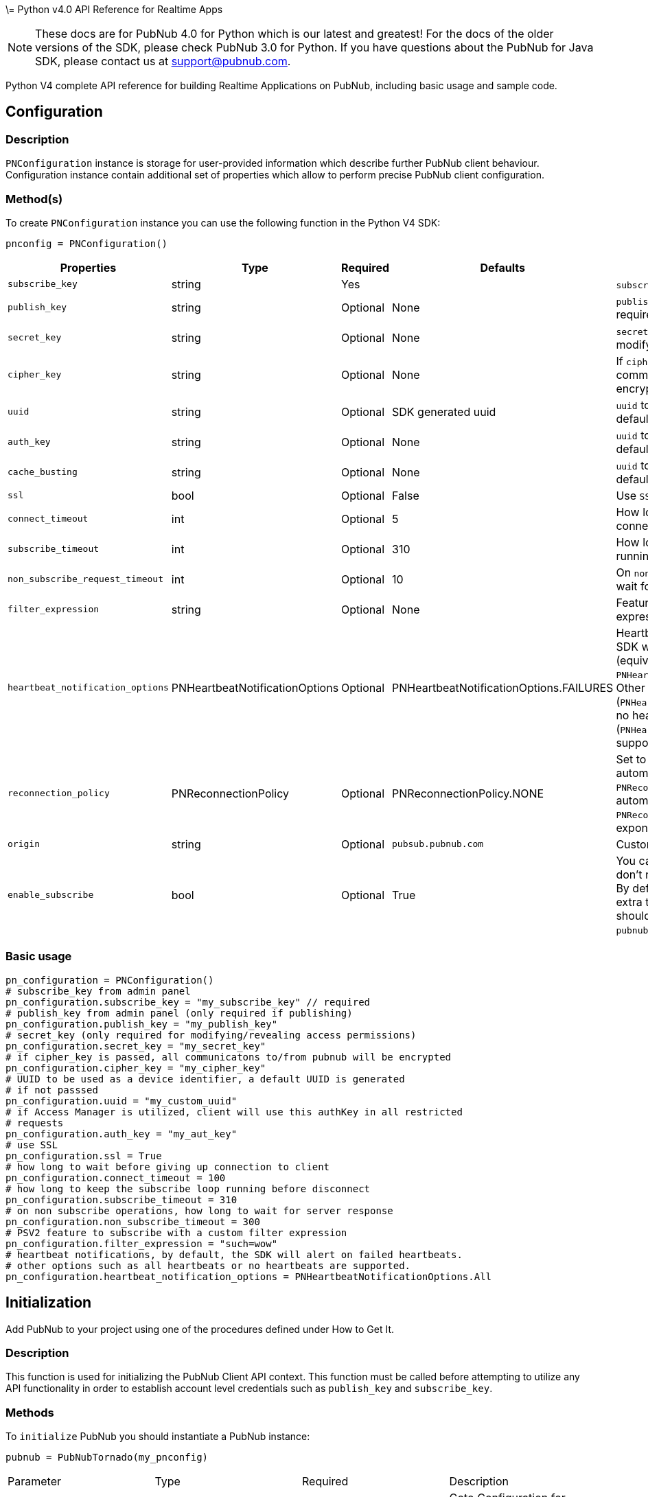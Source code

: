 \= Python v4.0 API Reference for Realtime Apps

NOTE: These docs are for PubNub 4.0 for Python which is our latest and greatest! For the docs of the
older versions of the SDK, please check PubNub 3.0 for Python.
If you have questions about the PubNub for Java SDK, please contact us at support@pubnub.com.

Python V4 complete API reference for building Realtime Applications on PubNub,
including basic usage and sample code.

== Configuration
=== Description
`PNConfiguration` instance is storage for user-provided information which describe further PubNub
client behaviour. Configuration instance contain additional set of properties which allow to perform
precise PubNub client configuration.

=== Method(s)
To create `PNConfiguration` instance you can use the following function in the Python V4 SDK:

[source, python]
----
pnconfig = PNConfiguration()
----

|===
|Properties | Type | Required | Defaults | Description

|`subscribe_key` | string | Yes | | `subscribe_key` from admin panel
|`publish_key` | string | Optional | None | `publish_key` from admin panel (only required if publishing)
|`secret_key` | string | Optional | None | `secret_key`  (only required for modifying/revealing access permissions)
|`cipher_key` | string | Optional | None | If `cipher_key` is passed, all communications to/from PubNub will be encrypted.
|`uuid` | string | Optional | SDK generated uuid | `uuid` to be used as a device identifier, a default `uuid` is generated if not passed.
|`auth_key` | string | Optional | None | `uuid` to be used as a device identifier, a default `uuid` is generated if not passed.
|`cache_busting` | string | Optional | None | `uuid` to be used as a device identifier, a default `uuid` is generated if not passed.
|`ssl` | bool | Optional | False | Use `SSL`
|`connect_timeout` | int | Optional | 5 | How long to wait before giving up connection to client.
|`subscribe_timeout` | int | Optional | 310 | How long to keep the `subscribe` loop running before disconnect.
|`non_subscribe_request_timeout` | int | Optional | 10 | On `non subscribe` operations, how long to wait for server response.
|`filter_expression` | string | Optional | None | Feature to subscribe with a custom filter expression.

|`heartbeat_notification_options` | PNHeartbeatNotificationOptions | Optional | PNHeartbeatNotificationOptions.FAILURES | Heartbeat notifications, by default, the SDK will alert on failed heartbeats (equivalent to: `PNHeartbeatNotificationOptions.FAILURES`).
Other options such as all heartbeats (`PNHeartbeatNotificationOptions.ALL`) or no heartbeats (`PNHeartbeatNotificationOptions.NONE`) are supported.

|`reconnection_policy` | PNReconnectionPolicy | Optional | PNReconnectionPolicy.NONE | Set to `PNReconnectionPolicy.LINEAR` for automatic reconnects. Use option `PNReconnectionPolicy.NONE` to disable automatic reconnects.
Use option `PNReconnectionPolicy.EXPONENTIAL` to set exponential retry interval.

|`origin` | string | Optional | `pubsub.pubnub.com` | Custom `origin` if needed
|`enable_subscribe` | bool | Optional | True | You can disable the `subscribe loop` if you don't need perform subscribe operations. By default `subscribe loop`
is enabled and extra threads/loops are started. They should be explicitly stopped by `pubnub.stop()` method invocation.
|===

=== Basic usage

[source, python]
----
pn_configuration = PNConfiguration()
# subscribe_key from admin panel
pn_configuration.subscribe_key = "my_subscribe_key" // required
# publish_key from admin panel (only required if publishing)
pn_configuration.publish_key = "my_publish_key"
# secret_key (only required for modifying/revealing access permissions)
pn_configuration.secret_key = "my_secret_key"
# if cipher_key is passed, all communicatons to/from pubnub will be encrypted
pn_configuration.cipher_key = "my_cipher_key"
# UUID to be used as a device identifier, a default UUID is generated
# if not passsed
pn_configuration.uuid = "my_custom_uuid"
# if Access Manager is utilized, client will use this authKey in all restricted
# requests
pn_configuration.auth_key = "my_aut_key"
# use SSL
pn_configuration.ssl = True
# how long to wait before giving up connection to client
pn_configuration.connect_timeout = 100
# how long to keep the subscribe loop running before disconnect
pn_configuration.subscribe_timeout = 310
# on non subscribe operations, how long to wait for server response
pn_configuration.non_subscribe_timeout = 300
# PSV2 feature to subscribe with a custom filter expression
pn_configuration.filter_expression = "such=wow"
# heartbeat notifications, by default, the SDK will alert on failed heartbeats.
# other options such as all heartbeats or no heartbeats are supported.
pn_configuration.heartbeat_notification_options = PNHeartbeatNotificationOptions.All
----

== Initialization
Add PubNub to your project using one of the procedures defined under How to Get It.

=== Description
This function is used for initializing the PubNub Client API context. This function must be
called before attempting to utilize any API functionality in order to establish account level
credentials such as `publish_key` and `subscribe_key`.

=== Methods
To `initialize` PubNub you should instantiate a PubNub instance:

[source, python]
----
pubnub = PubNubTornado(my_pnconfig)
----

|====
|Parameter | Type | Required | Description
|pn_configuration | PNConfiguration | Yes | Goto Configuration for more details.
|====

=== Basic usage

[source, python]
.Initialize the PubNub cliean API
----
pnconfig = PNConfiguration()
pnconfig.subscribe_key = "my_subkey"
pnconfig.publish_key = "my_pubkey"
pnconfig.ssl = True

pubnub = PubNubTornado(pnconfig)
----

=== Returns

It returns the Pubnub instance for invoking PubNub APIs like `publish()`, `subscribe()`, `history()`, `here_now()`, etc.

=== Other examples

[source, python]
.1. Initialize a non-secure client
----
pnconfig = PNConfiguration()
pnconfig.subscribe_key = "my_subkey"
pnconfig.publish_key = "my_pubkey"
pnconfig.ssl = False

pubnub = PubNubTornado(pnconfig)
----

[source, python]
.2. Initialization for a Read-Only client (In the case where a client will only read messages and never publish to a channel, you can simply omit the publishKey when initializing the client):
----
pnconfig = PNConfiguration()
pnconfig.subscribe_key = "my_subkey"

pubnub = PubNubTornado(pnconfig)
----

[source, python]
.3. Specify a custom uuid (Under certain circumstances it useful to use a custom UUID to help in identifying your users):
----
pnconfig = PNConfiguration()
pnconfig.subscribe_key = "my_subkey"
pnconfig.publish_key = "my_pubkey"
pnconfig.uuid = "my_uuid"

pubnub = PubNubTornado(pnconfig)
----

[source, python]
.4. Initializing with SSL Enabled (This examples demonstrates how to enable PubNub Transport Layer Encryption with SSL. Just initialize the client with ssl set to true. The hard work is done, now the PubNub API takes care of the rest. Just subscribe and publish as usual and you are good to go):
----
pnconfig = PNConfiguration()
pnconfig.subscribe_key = "my_subkey"
pnconfig.publish_key = "my_pubkey"
pnconfig.ssl = True

pubnub = PubNubTornado(pnconfig)
----

[source, python]
.5. Initializing with Access Manager (For applications that will administer PAM permissions, the API is initialized with the secretKey as in the following example):
----
pnconfig = PNConfiguration()
pnconfig.subscribe_key = "my_subkey"
pnconfig.publish_key = "my_pubkey"
pnconfig.secret_key = "my_secretkey"
pnconfig.ssl = True

pubnub = PubNubTornado(pnconfig)
----

Now that the pubnub object is instantiated the client will be able to access the PAM functions. The pubnub object will use the `secret_key` to sign all PAM messages to the PubNub Network.

NOTE: Anyone with the `secret_key` can grant and revoke permissions to your app. Never let your `secret_key` be discovered, and to only exchange it / deliver it securely. Only use the `secret_key` on secure server-side platforms.

[source, python]
.6. Initializing with a custom event loop
----
pnconfig = PNConfiguration()
pnconfig.subscribe_key = "my_subkey"
pnconfig.publish_key = "my_pubkey"

pubnub = PubNubTornado(pnconfig, custom_ioloop=my_event_loop)
----

== Publish
=== Description
The `publish()` function is used to send a message to all subscribers of a channel. To publish
a message you must first specify a valid `publish_key` at initialization. A successfully published
message is replicated across the PubNub Real-Time Network and sent simultaneously to all subscribed clients on a channel.
Messages in transit can be secured from potential eavesdroppers with SSL/TLS by setting ssl to true during initialization.

NOTE: The same note as in Java V4: https://www.pubnub.com/docs/java/api-reference-sdk-v4#publish_desc

WARNING: Do NOT JSON serialize!:: It is important to note that you should not JSON serialize when sending signals/messages via PUBNUB. Why? Because the serialization is done for you automatically. Instead just pass the full object as the message payload. PubNub takes care of everything for you.

=== Methods
To `publish` a message you can use the following method(s) in the Python V4 SDK:

[source, python]
----
pubnub.publish().channels(string).message(object).should_store(bool).meta(dict).use_post(bool)
----

|====
|Parameter|Type|Required|Default|Description

|message|object|Yes||The payload
|channel|string|Yes||Destination of `message`
|should_store|bool|Optional| `account default` | Store in history
|meta|object|Optional| None | Meta data object which can be used with the filtering ability
|use_post|bool|False|Use POST to publish
|====

=== Basic usage

[source, python]
----
envelope = yield pubnub.publish()\
    .channel("my_channel")\
    .message(["hello", "there"])\
    .should_store(True)\
    .use_post(True)\
    .future()

# handle publish result, status always present, result if successful
# envelope.status.is_error() to see if error happened
----

=== Response
The `publish()` operation returns a `PNPublishResult` which contains the following fields:
|====
| Field | Type | Description
| timetoken | int | an `int` representation of the time token when the message was published
|====

=== Other examples

[source, python]
.Publish with metadata
----
envelope = yield pubnub.publish()\
    .channel("my_channel")\
    .message(["hello", "there"])\
    .meta({'name': 'Alex'})\
    .future()

# handle publish result, status always present, result if successful
# envelope.status.is_error() to see if error happened
----

[source, python]
.Publish dict
----
try:
    envelope = yield pubnub.publish().channel("my_channel").message({'name': 'Alex', 'online': True}).future()
    print("publish timetoken: %d" % envelope.result.timetoken)
except PubNubException as e:
    handle_exception(e)
----

== Subscribe
=== Description

This function causes the client to create an open TCP socket to the PubNub Real-Time Network and
begin listening for messages on a specified `channel`. To subscribe to a `channel` the client must send
the appropriate `subscribe_key` at initialization.
By default a newly subscribed client will only receive messages published to the channel after
the `subscribe()` call completes.
If a client gets disconnected from a channel, it can automatically attempt to reconnect to that
`channel` and retrieve any available messages that were missed during that period. This can be
achieved by setting setReconnectionPolicy to `PNReconnectionPolicy.LINEAR`, when initializing
the client.

=== Methods
To `Subscribe to a channel` you can use the following method(s) in the Python V4 SDK.

[source, python]
----
pubnub.subscribe().channels(str|list|tuple).channel_groups(string|list|tuple).with_timetoken(int).with_presence(bool).execute()
----

|====
|Parameter | Type | Required| Description
| channels | str\|list\|tuple | Optional | Subscribe to `channels`, Either `channel` or `channel_group` is required
| channel_groups | str\|list\|tuple | Optional | Subscribe to `channel_groups`, Either `channel` or `channel_group` is required
| timetoken | int | Optional | Pass a timetoken
| with_presence | bool | Optional | Also subscribe to related presence information
|====

=== Basic usage

[source, python]
.Subscribe to a channel
----
pubnub.subscribe().channels("my_channel").execute()
----

NOTE: The response of the call is handled by adding a Listener. Please see the Listeners section for more details. Listeners should be added before calling the method.

=== Response
NOTE: `PNMessageResult` is returned in the Listeners.

The `subscribe()` operation returns a `PNMessageResult` for messages which contains the following fields:

|====
| Field | Type | Description
| message | object | The message sent on `channel`
| subscribed_channel | str | The channel on which the message was received
| actual_channel | str | The `channel` or `channel group` on which the message was received
| timetoken | int | Timetoken for the message.
| user_metadata | dict | User `metadata`
|====

The `subscribe()` operation returns a `PNPresenceEventResult` from presence which contains the following operations:

// TODO: review subscribed_channel vs actual_channel
// TODO: add state field
|====
| Field | Type | Description
| event | string | Events like `join`, `leave`, `timeout`, `state-change`.
| uuid | string | `uuid` for event
| timestamp | int | `timestamp` for event
| occupancy | int | Current `occupancy`
| subscribed_channel | str | Message has been received on `channel`
| actual_channel | str | Message has been received on channel group.
| timetoken | int| `timetoken` of the message
| user_metadata | dict | User `metadata`
|====


=== Other examples

[source, python]
.1. Basic subscribe with logging
----
import logging
import pubnub

from pubnub.pnconfiguration import PNConfiguration
from pubnub.pubnub_tornado import PubNubTornado as PubNub
from pubnub.pubnub_tornado import SubscribeListener

pubnub.set_stream_logger('pubnub', logging.DEBUG)

pnconfig = PNConfiguration()

pnconfig.subscribe_key = 'demo'
pnconfig.publish_key = 'demo'

pubnub = PubNubTornado(pnconfig)

pubnub.add_listener(SubscribeListener())
pubnub.subscribe().channels("my_channel").execute()
----

[source, python]
.2. Subscribing to more than one channel (It is possible to subscribe to more than one channel over a single TCP socket by taking advantage of Multiplexing feature. See the Multiplexing section for more info on this feature as well as the examples below using a list or an array to specify channel name):
----
pubnub.subscribe().channels(["my_channel1", "my_channel2"]).execute()
----

[source, python]
.3. Subscribing to a Presence channel (For any given channel there is an associated Presence channel. You can subscribe directly to the channel by appending `-pnpres` to the channel name. For example the channel named `my_channel` would have the presence channel named `my_channel-pnpres`):
----
pubnub.subscribe().channels("my_channel").with_presence().execute()
----

==== Sample responses
===== Join event
[source, json]
----
{
    "action": "join",
    "timestamp": 1345546797,
    "uuid": "175c2c67-b2a9-470d-8f4b-1db94f90e39e",
    "occupancy": 2
}
----
===== Join event
[source, json]
----
{
    "action": "join",
    "timestamp": 1345546797,
    "uuid": "175c2c67-b2a9-470d-8f4b-1db94f90e39e",
    "occupancy": 2
}
----

===== Timeout event
[source, json]
----
{
    "action": "timeout",
    "timestamp": 1345549797,
    "uuid": "76c2c571-9a2b-d074-b4f8-e93e09f49bd",
    "occupancy": 0
}
----

===== Custom Presence Event
[source, json]
----
{
    "action": "state-change",
    "uuid": "76c2c571-9a2b-d074-b4f8-e93e09f49bd",
    "timestamp": 1345549797,
    "data": {
        "isTyping": true
    }
}
----

[source, python]
.4. Wildcard subscribe to channels (Wildcard subscribes allow the client to subscribe to multiple channels using wildcard. E.g., if you subscribe to `a.*` you will get all messages for `a.b`, `a.c`, `a.x`. The wildcarded * portion refers to any portion of the channel string name after the `dot (.)`):
----
pubnub.subscribe().channels("foo.*").execute()
----

[source, python]
.5. Wildcard subscribe to channels (Wildcard subscribes allow the client to subscribe to multiple channels using wildcard. E.g., if you subscribe to `a.*` you will get all messages for `a.b`, `a.c`, `a.x`. The wildcarded * portion refers to any portion of the channel string name after the `dot (.)`):
----
pubnub = PubNubTornado(pnconfig)

my_listener = SubscribeListener()
pubnub.add_listener(my_listener)

pubnub.subscribe().channels("my_channel").execute()

my_listener.wait_for_connect()

state = {'field_a': 'awesome', 'field_b': 10}
envelope = yield pubnub.set_state().channels('awesome_channel').\
    channel_groups('awesome_channel_groups').state(state).future()
----

[source, python]
.6. Subscribe to a channel group:
----
pubnub.subscribe().channel_groups("awesome_channel_group").execute()
----

[source, python]
.7. Subscribe to a `presence` channel of a channel group:
----
pubnub.subscribe().channel_groups("awesome_channel_group").with_presence().execute()
----

== Unsubscribe
=== Description
When subscribed to a single channel, this function causes the client to issue a `leave` from the `channel` and close
any open socket to the PubNub Network. For multiplexed channels, the specified `channel`(s) will be removed
and the socket remains open until there are no more channels remaining in the list.

=== Methods
To `Unsubscribe from a channel` you can use the following method(s) in the Python V4 SDK

[source, python]
.Publish dict
----
pubnub.unsubscribe().channels(str|list|tuple).channel_groups(string|list|tuple).execute()
----

|====
|Parameter | Type | Required| Description
| channels | str\|list\|tuple | Optional | Subscribe to `channels`, Either `channel` or `channel_group` is required
| channel_groups | str\|list\|tuple | Optional | Subscribe to `channel_groups`, Either `channel` or `channel_group` is required
|====


=== Basic usage

[source, python]
.Unsubscribe from a channel:
----
pubnub.unsubscribe().channels("my_channel").execute()
----

NOTE: The response of the call is handled by adding a Listener. Please see the Listeners section for more details. Listeners should be added before calling the method.

=== Response from server
[source, json]
.The output below demonstrates the response to a successful call:
----
{
    "action" : "leave"
}
----

=== Other examples

[source, python]
.1. Unsubscribing from multiple channels:
----
pubnub.unsubscribe().channels(["my_channel1", "my_channel2").execute()
----

[source, python]
.2. Unsubscribing from multiple channel groups:
----
pubnub.unsubscribe().channels_groups(["my_group1", "my_group2").execute()
----


== Unsubscribe All
=== Description
Unsubscribe from all channels and all channel groups

=== Method
[source, python]
.2. Unsubscribing from multiple channel groups:
----
pubnub.unsubscribe_all()
----

=== Returns
`None`

== Listeners
=== Description
You can be notified of connectivity status, message and presence notifications via the listeners.
Listeners should be added before calling the method. Python SDK v4.0 has two types of
listeners: `SubscribeCallback` and `SubscribeListener`.

`SubscribeCallback` class is a bare callbacks container. Your should implement `status`, `presence`
and `message` methods of this class inside you own implementation:

[source, python]
----
class MyCallback(SubscribeCallback):
    def status(self, pubnub, status):
        if status.operation == PNOperationType.PNSubscribeOperation \
                and status.category == PNStatusCategory.PNConnectedCategory:
            print("connected")

    def presence(self, pubnub, presence):
        pass

    def message(self, pubnub, message):
        pass

my_listener = MyCallback()
pubnub.add_listener(my_listener)
pubnub.subscribe().channel("my_channel").execute()
pubnub.remove_listener(my_listener)
----

`SubscribeListener` is an extension of `SubscribeCallback` that contains some extra helpers
to make work with asynchronous code easier:

[source, python]
----
my_listener = SubscribeListener()

pubnub.add_listener(my_listener)
pubnub.subscribe().channel("my_channel").execute()

yield my_listener.wait_for_connect()
print('connected')

pubnub.remove_listener(my_listener)
----

NOTE: `SubscribeListener` should not be used with hight-performance sections of your app.

== Here Now
=== Description
You can obtain information about the current state of a channel including a list of unique
user-ids currently subscribed to the channel and the total occupancy count of the channel
by calling the `here_now()` function in your application.

=== Method(s):
[source, python]
----
pubnub.here_now().channels(str|list|tuple).include_state(bool).include_uuids(bool).future()
----

|===
| Parameter | Type | Required | Defaults | Description
| channels | str\|list\|tuple | Optional | | The `channels` to get the here now details.
| channel_groups | str\|list\|tuple | Optional | | The `channel groups` to get the here now details.
| include_state | bool | Optional | False | If `true`, the response will include the presence states of the users for channels/channelGroups
| include_uuids | bool | Optional | True | If `true`, the response will include the UUIDs of the connected clients
|===

=== Basic usage

[source, python]
.Get a list of uuids subscribed to channel:
----

envelope = yield pubnub.here_now().channels("my_channel", "demo").include_uuids(True).future()
if envelope.status.is_error():
    # handle error
    return

for channel_data in envelope.result.channels:
    print("---")
    print("channel: %s" % channel_data.channel_name)
    print("occupancy: %s" % channel_data.occupancy)

    print("occupants: %s" % channel_data.channel_name)
    for occupant in channel_data.occupants:
        print("uuid: %s, state: %s" % (occupant.uuid, occupant.state))
----

=== Response
The `here_now()` operation returns a `PNHereNowResult` which contains the following fields:
|===
| Field | Type | Description
| total_channels | int | Total `channels`
| total_occupancy | int | Total `occupancy`
| channels | dict | A dict with values of PNHereNowChannelData for each channel. See PNHereNowChannelData for more details.
|===

`PNHereNowChannelData`:
|===
| Field | Type | Description
| channel_name | str | `channel` name
| occupancy | int | `occupancy` of the `channel`
| occupants | list | A list of `PNHereNowOccupantData`, see `PNHereNowOccupantData` for more details.
|===

`PNHereNowOccupantData`:
|===
| Field | Type | Description
| uuid | str | `uuid` of the user
| state| dict | `state` of the user.
|===

=== Other examples
[source, python]
.1. Returning State
----
envelope = yield pubnub.here_now().channels("my_channel").\
    include_uuids(True).include_state(True).future()
----

[source, json]
.Example response
----
{
    "status" : 200,
    "message" : "OK",
    "service" : "Presence",
    "uuids" : [
        {
            "uuid" : "myUUID0"
        },
        {
            "state" : {
                "abcd" : {
                    "age" : 15
                }
            },
            "uuid" : "myUUID1"
        },
        {
            "uuid" : "b9eb408c-bcec-4d34-b4c4-fabec057ad0d"
        },
        {
            "state" : {
                "abcd" : {
                    "age" : 15
                }
            },
            "uuid" : "myUUID2"
        },
        {
            "state" : {
                "abcd" : {
                    "age" : 24
                }
            },
            "uuid" : "myUUID9"
        }
    ],
    "occupancy" : 5
}
----

[source, python]
.2. Return Occupancy Only (You can return only the occupancy information for a single channel by specifying the channel and setting uuids to false):
----
envelope = yield pubnub.here_now().channels("my_channel").\
    include_uuids(False).include_state(False).future()
----

[source, json]
.Example response
----
{
    "channels": {
        "my_channel": {
            "occupancy": 3
        }
    },
    "total_channels": 1,
    "total_occupancy": 3
}
----

[source, python]
.3. Returning uuids and occupancy for all channels (You can return the list of uuids and occupancy for all channels by omitting the channel):
----
envelope = yield pubnub.here_now().include_uuids(True).include_state(False).future()
----

[source, json]
.Example response
----
{
    "total_channels" : 2,
    "total_occupancy" : 3,
    "channels" : {
        "lobby" : {
            "occupancy" : 1,
            "uuids" : [
                "dara01"
            ]
        },
        "game01" : {
            "occupancy" : 2,
            "uuids" : [
                "jason01",
                "jason02"
            ]
        }
    }
}
----


[source, python]
.4. Return `Occupancy` for all channels (You can return only the `occupancy` information (`Global Here Now`) by omitting the `channel name`):
----
envelope = yield pubnub.here_now().include_uuids(True).include_state(True).future()
----

[source, json]
.Example response
----
{
    "channels": {
        "my_channel": {
            "occupancy": 3
        }
    },
    "total_channels": 1,
    "total_occupancy": 3
}
----

[source, python]
.5. Here Now for Channel Groups:
----
envelope = yield pubnub.here_now().channel_groups(['cg1', 'cg2', 'cg3']).\
    include_uuids(True).include_state(True).future()
----

[source, json]
.Example response
----
{
    "occupancy" : 4,
    "uuids" : ["123123234t234f34fq3dq", "143r34f34t34fq34q34q3", "23f34d3f4rq34r34rq23q", "w34tcw45t45tcw435tww3"]
}
----

== Where Now
=== Description
You can obtain information about the current list of a channels to which a uuid is subscribed
to by calling the `where_now()` function in your application.

=== Method(s)
To call `where_now()` you can use the following method(s) in the Python V4 SDK:

[source, python]
----
pubnub.where_now.uuid(str)
----

|===
| uuid | str | Optional | `uuid` to get info on
|===

=== Basic usage
You simply need to define the uuid and the callback function to be used to send the data to as in the example below.

[source, python]
.Get a list of channels a uuid is subscribed to
----
envelope = yield pubnub.where_now().future()
----

=== Response
The `where_now()` operation returns a `PNWhereNowResult` which contains the following fields:

|===
| Field | Type | Description
| channels | list | The list of `channels` where the `UUID` is present
|===

=== Other examples
[source, python]
----
envelope = yield pubnub.where_now().uuid('some-other-uuid').future()
----

== User State
=== Description
The state API is used to set/get key/value pairs specific to a subscriber `uuid`.

State information is supplied as a JSON object of key/value pairs.

NOTE: Presence state must be expressed as a `dict`. When calling `set_state`, be sure to supply an initialized `dict` which can be serialized.

=== Methods

// NOTICE: there is no `uuid` setter in set_state since we decided to disable this option so far

[source, python]
----
pubnub.set_state().channels(str|list|tuple).channel_groups(str|list|tuple).state(dict)
----

|===
| Parameter | Type | Required | Description
| channels | str\|list\|tuple | Optional | `channels` to set `state`
| channel_groups | str\|list\|tuple | Optional | `channel groups` to set `state`
| state | dict | Optional | `state` to set
|===


[source, python]
----
pubnub.set_state().channels(str|list|tuple).channel_groups(str|list|tuple).uuid(str)
----

|===
| Parameter | Type | Required | Description
| channels | string\|list\|tuple | Optional | `channels` to set `state`
| channel_groups | string\|list\|tuple | Optional | `channel groups` to set `state`
| uuid | str | Optional | `uuid` to get state on
|===

=== Basic usage

[source, python]
.Set state:
----
my_state = {'age': 20}
envelope = yield pubnub.set_state().channels(['ch1', 'ch2', 'ch3']).state(my_state).future()
----

[source, python]
.Get state:
----
envelope = yield pubnub.get_state().channels(['ch1', 'ch2', 'ch3']).uuid('such_uuid').future()
----

=== Response
The `set_state()` operation returns a `PNSetStateResult` which contains the following fields:

|===
| Field | Type | Description
| state | dict | dict  of UUIDs and the user states.
|===

The `get_state()` operation returns a `PNGetStateResult` which contains the following fields:

|===
| Field | Type | Description
| channels | dict | dict  of `channels` and the user states.
|===

=== Other examples

[source, python]
.Set state for channels in a `channel group`:
----
my_state = {'age': 20}
envelope = yield pubnub.set_state().channel_gorups(['gr1', 'gr2', 'gr3']).state(my_state).future()
----

== Grant
=== Description
// The same description as in Java V4.0 docs

=== Methods
To `Grant Permissions on a Channel` you can use the following method(s) in the Python V4 SDK

|===
| Paraeter | Type | Required | Defaults | Description
| auth_keys | str\|list\|tuple | Optional | | `auth keys`
| channels | str\|list\|tuple | Optional | | `channels` to grant access
| channel_groups | str\|list\|tuple | Optional | | `channel groups` to grant access
| read | bool| Optional | False | `read` permissions
| write | bool| Optional | False | `write` permissions
| manage | bool| Optional | False | `manage` permissions
| ttl | int | Optional | None | `time to live` for permissions to be valid
|===

=== Basic usage

[source, python]
.Grant_PAM_Permissions_for_channel_and_auth_key
----
envelope = yield pubnub.grant().channels(["ch1", "ch2", "ch3"]).\
    channel_groups(["cg1", "cg2"]).\
    auth_keys(["key1", "key2"]).\
    read(True).write(True).manage(True).\
    future()
----

=== Response

The `grant()` operation returns a `PNAccessManagerGrantResult` which contains the following fields:
|===
| Field | Type | Description
| level | str | Permissions level, one of `subkey`, `subkey+auth`, `channel`, 'channel-group',
 channel-group+auth' level
| ttl | int | `ttl` of grant
| subscribe_key| string | The `subscribe key`
| channels | dict | Access rights per channel. See `PNAccessManagerChannelData` for more details.
| groups | dict | Access rights per group. See `PNAccessManagerGroupData` for more details.
| read_enabled | bool | subkey level `read` permissions
| write_enabled| bool | subkey level `write` permissions
| manage_enabled | bool | subkey level `manage` permissions
| ttl | int | Time to live value
|===

`PNAccessManagerChannelData` and `PNAccessManagerGroupData` has the same fields structure.
|===
| Field | Type | Description
| auth_keys | list | Access rights per auth-key. See `PNAccessManagerKeyData` for more details.
| name | str | Channel or group `name`
| read_enabled | bool | Channel or group level `read` permissions
| write_enabled| bool | Channel or group level `write` permissions
| manage_enabled | bool | Channel or group level `manage` permissions
| ttl | int | Time to live value
|===

`PNAccessManagerKeyData`:
|===
| Field | Type | Description
| read_enabled | bool | auth-key read permissions
| write_enabled| bool | auth-key read permissions
| manage_enabled | bool | auth-key read permissions
| ttl | int | Time to live value
|===

`read`, `write` and `manage` permissions has 3 states:

. `true` if `enabled`
. `false` if `disabled`
. `None` if `not explicitly set`


=== Other examples
[source, python]
.1. Grant subscribe privileges to all users on all `channel(s)` with default ttl (`1440` minutes):
----
envelope = yield pubnub.grant().read(True).write(True).future()
----

[source, python]
.2. Allow subscribe and publish to a specific grant subscribe and publish to a specific `channel` for all users (no auth_key required) with default ttl (`1440` minutes):
----
envelope = yield pubnub.grant().channels("my_channel").read(True).write(True).future()
----

[source, python]
.3. Grant subscribe access to a channel only for clients with a specific auth_key with a 5 minute ttl:
----
envelope = yield pubnub.grant().channels("my_channel").read(False).write(True).\
    auth_keys("my_ro_authkey").ttl(5).future()
----

[source, python]
.4. Allow access to a specific channel for presence:
----
envelope = yield pubnub.grant().\
    channels("my_channel-pnpres").read(True).write(True).future()
----

[source, python]
.5. Grant PAM Permissions for channel group:
----
envelope = yield pubnub.grant().\
    channel_groups(["cg1", "cg2", "cg3"]).\
    auth_keys(["auth1", "auth2", "auth3"]).\
    read(True).write(True).manage(True).\
    ttl(12237).\
    .future()
----

== Adding Channels to Channel Group
=== Description
This function adds a channel to a channel group.

== Methods
[source, python]
----
pubnub.add_channel_to_channel_group().channels(str|list|tuple).\
    group(str)
----

|===
| Parameter | Type | Required | Description
| channels | str|list|tuple | Yes | `channels` to add to the channel group
| channel_group | str | Yes | The `channel group` to add the channels to
|===

=== Basic usage

[source, python]
.Adding channels:
----
envelope = yield pubnub.add_channel_to_channel_group().\
    channels(["ch1", "ch2"]).\
    channel_group("cg1").\
    future()
----


== Listing Channels in Channels Group
=== Description
This function lists all the channels of the channel group.

== Methods
Listing Channels is accomplished by using the following method(s) in the Python V4 SDK:
[source, python]
----
pubnub.list_channels_in_channel_group().group(str)
----

|===
| Parameter | Type | Required | Description
| channel_group | str | Yes | The `channel group` to fetch channels
|===

=== Basic usage

[source, python]
.Listing channels:
----
envelope = yield pubnub.list_channels_in_channel_group().\
    channel_group("cg1").future()
----

== Removing Channels from Channels Group
=== Description
This function removes the channels from the channel group.

== Methods
Removing Channels is accomplished by using the following method(s) in the Python V4 SDK:

[source, python]
----
pubnub.list_channels_in_channel_group().group(str)
----

|===
| Parameter | Type | Required | Description
| channels | str|list|tuple | Yes | `channels` remove from the channel group.
| channel_group | str | Yes | The `channel group` to remove the channels from.
|===

=== Basic usage

[source, python]
.Removing channels:
----
envelope = yield pubnub.remove_channel_from_channel_group().\
    channels(["ch1", "ch2"]).\
    channel_group("cg1").\
    future()
----

== Deleting Channel Group
=== Description
This function removes the channel group.

== Methods
Deleting Channel Group is accomplished by using the following method(s) in the Python V4 SDK:

[source, python]
----
pubnub.remove_channel_group().group(str)
----

|===
| Parameter | Type | Required | Description
| channel_group | str | Yes | The `channel group` to remove
|===

=== Basic usage

[source, python]
.Deleting a Channel Group:
----
envelope = yield pubnub.remove_channel_group().\
    channel_group("cg1").future()
----

== History
=== Description
// The same description as in Java

=== Methods
[source, python]
----
pubnub.history().channel(str).reverse(bool).include_timetoken(bool).start(int).end(int).count(int)
----

|===
| Parameter | type | Required | Defaults | Description
| channel | str | True | | Specifies `channel` to return history messages from.
| reverse | bool| Optional| false | Setting to true will traverse the time line in reverse starting with the oldest message first.
| include_timetoken | bool| Optional| false | Whether event dates time tokens should be included in response or not.
| start | int | Optional| | Time token delimiting the start of time slice (exclusive) to pull messages from.
| end | int | Optional| | Time token delimiting the end of time slice (inclusive) to pull messages from.
| count | int | Optional| | Specifies the number of historical messages to return.
|===

=== Basic usage
[source, python]
.Retrieve the last 100 messages on a channel:
----
envelope = yield pubnub.history().channel("history_channel").count(100).future()
----

=== Response
The history() operation returns a PNHistoryResult which contains the following fields:
|===
| Field | Type | Description
| messages | list | List of messages of type PNHistoryItemResult. See PNHistoryItemResult for more details.
| start_timetoken | int |Start timetoken
| end_timetoken | int |End timetoken
|===

PNHistoryItemResult:
|===
| Field | Type | Description
| timetoken | int | `Timetoken` of the message
| entry | object | Message
|===

=== Other examples
[source, python]
.1. Use history() to retrieve the three oldest messages by retrieving from the time line in reverse:
----
envelope = yield pubnub.history().channel("my_channel").count(3).reverse(True).future()
----

[source, json]
.Response
----
[
    ["Pub1","Pub2","Pub3"],
    13406746729185766,
    13406746780720711
]
----


[source, python]
.2. Use history() to retrieve messages newer than a given time token by paging from oldest message to newest message starting at a single point in time (exclusive):
----
envelope = yield pubnub.history()\
    .channel("my_channel")\
    .start(13847168620721752)\
    .reverse(true)\
    .future()
----

[source, python]
.Response
----
[
    ["Pub3","Pub4","Pub5"],
    13406746780720711,
    13406746845892666
]
----

[source, python]
.3. Use history() to retrieve messages until a given time token by paging from newest message to oldest message until a specific end point in time (inclusive):
----
envelope = yield pubnub.history()\
    .channel("my_channel")\
    .count(100)\
    .start(-1)\
    .end(13847168819178600)\
    .reverse(True)\
    .future()
----

[source, json]
.Response
----
[
    ["Pub3","Pub4","Pub5"],
    13406746780720711,
    13406746845892666
]
----

[source, python]
.4. Paging History Responses:
----
async def get_all_messages(start_tt):
    envelope = await pubnub.history()\
        .channel('history_channel')\
        .count(100)\
        .start(start_tt)\
        .future()

    msgs = envelope.result.messages
    start = envelope.result.start_timetoken
    end = envelope.result.end_timetoken
    count = len(msgs)

    if count > 0:
        print("%d" % count)
        print("start %d" % start)
        print("end %d" % end)

    if count == 100:
        await get_all_messages(start)

if __name__ == '__main__':
    IOLoop.current().run_sync(lambda: get_all_messages(14759343456292767))
----

[source, python]
.5. Include timetoken in history response:
----
envelope = yield pubnub.history()\
    .channel("my_channel")\
    .count(100)\
    .include_tometoken()
    .future()
----


== Adding Device to Channel
=== Description
Enable push notifications on provided set of channels.

=== Methods
To run Adding Device to Channel you can use the following method(s) in the Python V4 SDK

[source, python]
----
pubnub.add_channels_to_push().push_type(PNPushType).channels(list).device_id(str)
----

|===
| push_type | PNPushType | Yes | Not set | Accepted values: PNPushType.GCM, PNPushType.APNS, PNPushType.MPNS
| channels | list | Yes | | Add push notifications on the specified channels
| device_id | str | Yes | | Device id

|===

=== Basic example
[source, python]
----
envelope = yield pubnub.add_channels_to_push()\
    .push_type(PNPushType.GCM)\
    .channels(["ch1", "ch2", "ch3"])\
    .device_id("deviceId")\
    .future()
----

=== Response
The `add_channels_to_push()` does not return actionable data, be sure to check the status object on the outcome of the
operation by checking the `status.is_error()`

== Listening Channels For Device
=== Description
Request for all channels on which push notification has been enabled using specified pushToken.

=== Methods
To run `Listing Channels For Device` you can use the following method(s) in the Python V4 SDK

[source, python]
----
pubnub.list_push_channels().push_type(PNPushType).device_id(str)
----

|===
| push_type | PNPushType | Yes | Not set | Accepted values: PNPushType.GCM, PNPushType.APNS, PNPushType.MPNS
| device_id | str | Yes | | Device id
|===

=== Basic example
[source, python]
----
envelope = yield pubnub.list_push_channels()\
    .push_type(PNPushType.GCM)\
    .device_id("deviceId")\
    .future()
----

=== Response
The `list_push_channels()` operation returns a `PNPushListProvisionsResult` which contains
the following fields:
|===
| Field | Type | Description
| channels | list | List of channels subscribed for push notifications.
|===

== Removing Device to Channel
=== Description
Disable push notifications on provided set of channels. If `None` will be passed as channels
then client will remove push notifications from all channels which associated with pushToken.

=== Methods
To run Adding Device to Channel you can use the following method(s) in the Python V4 SDK

[source, python]
----
pubnub.remove_channels_from_push().push_type(PNPushType).channels(list).device_id(str)
----

|===
| push_type | PNPushType | Yes | Not set | Accepted values: PNPushType.GCM, PNPushType.APNS, PNPushType.MPNS
| channels | list | Yes | | Remove push notifications from the specified channels
| device_id | str | Yes | | Device id
|===

=== Basic example
[source, python]
----
envelope = yield pubnub.remove_channels_from_push()\
    .push_type(PNPushType.GCM)\
    .channels("ch1", "ch2", "ch3")\
    .device_id("deviceId")\
    .future()
----

=== Response
The `remove_channels_from_push()` does not return actionable data, be sure to check the status
 object on the outcome of the operation by checking the status.is_error()

== Time
=== Description
// The same description as in java

=== Methods
 To fetch Time you can use the following method(s) in Python V4 SDK

[source, python]
----
pubnub.time()
----

=== Basic usage
[source, python]
----
envelope = yield pubnub.time().future()
----

=== Response
The `time()` operation returns a `PNTimeResponse` which contains the following operations:

|===
| __int__ | int | Returns an `int` representation of current time token.
| __str__ | str | Returns a `str` representation of current time token.
| date_time | date | Returns a `date` representation of current time token.
|===

NOTE: Do not confuse with `timestamp()` method, which is a shortcut to `int(time.time())`

== Get Subscribed Channels
=== Description
Returns all the subscribed channels in a `list`.

=== Methods
To Get Subscribed Channels you can use the following method(s) in the Python V4 SDK:
[source, python]
----
pubnub.get_subscribed_channels()
----

=== Basic Usage
[source, python]
----
channels = pubnub.get_subscribed_channels()
----

=== Returns
[source, python]
.list
----
["my_ch1", "my_ch2"]
----


== Get Subscribed Channels
=== Description
Returns all the subscribed channel groups in a `list`.

=== Methods
To Get Subscribed Channel Groups you can use the following method(s) in the Python V4 SDK:
[source, python]
----
pubnub.get_subscribed_channel_groups()
----

=== Basic Usage
[source, python]
----
channels = pubnub.get_subscribed_channel_groups()
----

=== Returns
[source, python]
.list
----
["my_group1", "my_group2"]
----